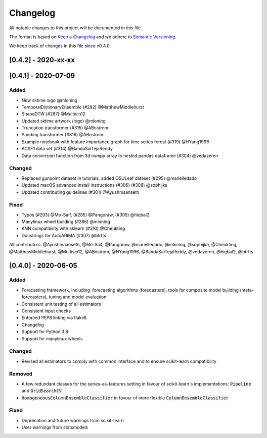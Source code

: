 Changelog
=========

All notable changes to this project will be documented in this file.

The format is based on `Keep a Changelog <https://keepachangelog.com/en/1.0.0/>`_ and we adhere to `Semantic Versioning <https://semver.org/spec/v2.0.0.html>`_.

We keep track of changes in this file since v0.4.0.


[0.4.2] - 2020-xx-xx
--------------------


[0.4.1] - 2020-07-09
--------------------

Added
~~~~~
- New sktime logo @mloning
- TemporalDictionaryEnsemble (#292) @MatthewMiddlehurst
- ShapeDTW (#287) @Multivin12
- Updated sktime artwork (logo) @mloning
- Truncation transformer (#315) @ABostrom
- Padding transformer (#316) @ABostrom
- Example notebook with feature importance graph for time series forest (#319) @HYang1996
- ACSF1 data set (#314) @BandaSaiTejaReddy
- Data conversion function from 3d numpy array to nested pandas dataframe (#304) @vedazeren

Changed
~~~~~~~
- Replaced gunpoint dataset in tutorials, added OSULeaf dataset (#295) @marielledado
- Updated macOS advanced install instructions (#306) (#308) @sophijka
- Updated contributing guidelines (#301) @Ayushmaanseth

Fixed
~~~~~
- Typos (#293) @Mo-Saif, (#285) @Pangoraw, (#305) @hiqbal2
- Manylinux wheel building (#286) @mloning
- KNN compatibility with sklearn (#310) @Cheukting
- Docstrings for AutoARIMA (#307) @btrtts

All contributors: @Ayushmaanseth, @Mo-Saif, @Pangoraw, @marielledado,
@mloning, @sophijka, @Cheukting, @MatthewMiddlehurst, @Multivin12,
@ABostrom, @HYang1996, @BandaSaiTejaReddy, @vedazeren, @hiqbal2, @btrtts


[0.4.0] - 2020-06-05
--------------------

Added
~~~~~
- Forecasting framework, including: forecasting algorithms (forecasters),
  tools for composite model building (meta-forecasters), tuning and model
  evaluation
- Consistent unit testing of all estimators
- Consistent input checks
- Enforced PEP8 linting via flake8
- Changelog
- Support for Python 3.8
- Support for manylinux wheels


Changed
~~~~~~~
- Revised all estimators to comply with common interface and to ensure scikit-learn compatibility

Removed
~~~~~~~
- A few redundant classes for the series-as-features setting in favour of scikit-learn's implementations: :code:`Pipeline` and :code:`GridSearchCV`
- :code:`HomogeneousColumnEnsembleClassifier` in favour of more flexible :code:`ColumnEnsembleClassifier`


Fixed
~~~~~
- Deprecation and future warnings from scikit-learn
- User warnings from statsmodels
